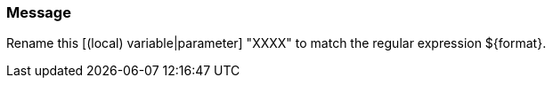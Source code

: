 === Message

Rename this [(local) variable|parameter] "XXXX" to match the regular expression ${format}.

